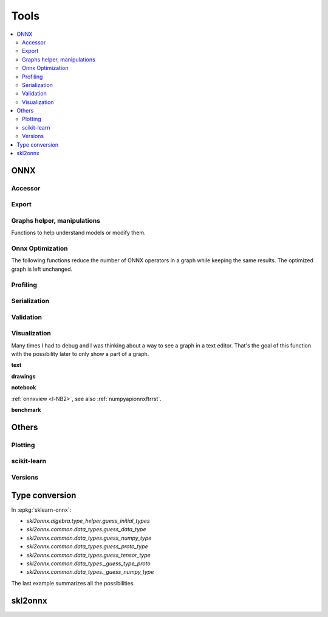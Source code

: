 
=====
Tools
=====

.. contents::
    :local:

ONNX
====

Accessor
++++++++

.. autosignature:: mlprodict.onnx_tools.onnx_tools.find_node_input_name

.. autosignature:: mlprodict.onnx_tools.onnx_tools.find_node_name

.. autosignature:: mlprodict.onnx_tools.onnx_tools.insert_node

Export
++++++

.. autosignature:: mlprodict.onnx_tools.onnx_export.export2numpy

.. autosignature:: mlprodict.onnx_tools.onnx_export.export2onnx

.. autosignature:: mlprodict.onnx_tools.onnx_export.export2tf2onnx

Graphs helper, manipulations
++++++++++++++++++++++++++++

Functions to help understand models or modify them.

.. autosignature:: mlprodict.tools.model_info.analyze_model

.. autosignature:: mlprodict.onnx_tools.onnx_manipulations.insert_results_into_onnx

.. autosignature:: mlprodict.onnx_tools.onnx_manipulations.enumerate_model_node_outputs

.. autosignature:: mlprodict.tools.code_helper.make_callable

.. autosignature:: mlprodict.onnx_tools.model_checker.onnx_shaker

.. autosignature:: mlprodict.onnx_tools.optim.onnx_helper.onnx_statistics

.. autosignature:: mlprodict.onnx_tools.onnx_manipulations.select_model_inputs_outputs

.. autosignature:: mlprodict.testing.verify_code.verify_code

.. autosignature:: mlprodict.testing.script_testing.verify_script

Onnx Optimization
+++++++++++++++++

The following functions reduce the number of ONNX operators in a graph
while keeping the same results. The optimized graph
is left unchanged.

.. autosignature:: mlprodict.onnx_tools.onnx_tools.ensure_topological_order

.. autosignature:: mlprodict.onnx_tools.onnx_manipulations.onnx_rename_names

.. autosignature:: mlprodict.onnx_tools.optim.onnx_optimisation.onnx_remove_node

.. autosignature:: mlprodict.onnx_tools.optim._main_onnx_optim.onnx_optimisations

.. autosignature:: mlprodict.onnx_tools.optim.onnx_optimisation_identity.onnx_remove_node_identity

.. autosignature:: mlprodict.onnx_tools.optim.onnx_optimisation_redundant.onnx_remove_node_redundant

.. autosignature:: mlprodict.onnx_tools.optim.onnx_optimisation_unused.onnx_remove_node_unused

Profiling
+++++++++

.. autosignature:: mlprodict.tools.ort_wrapper.prepare_c_profiling

Serialization
+++++++++++++

.. autosignature:: mlprodict.onnx_tools.onnx2py_helper.from_bytes

.. autosignature:: mlprodict.onnx_tools.onnx2py_helper.to_bytes

Validation
++++++++++

.. autosignature:: mlprodict.onnxrt.validate.validate.enumerate_validated_operator_opsets

.. autosignature:: mlprodict.onnx_tools.model_checker.onnx_shaker

.. autosignature:: mlprodict.onnxrt.validate.side_by_side.side_by_side_by_values

.. autosignature:: mlprodict.onnxrt.validate.validate_summary.summary_report

Visualization
+++++++++++++

Many times I had to debug and I was thinking about a way to see
a graph in a text editor. That's the goal of this function with
the possibility later to only show a part of a graph.

**text**

.. autosignature:: mlprodict.plotting.text_plot.onnx_simple_text_plot

.. autosignature:: mlprodict.plotting.text_plot.onnx_text_plot

.. autosignature:: mlprodict.plotting.text_plot.onnx_text_plot_tree

**drawings**

.. autosignature:: mlprodict.plotting.plotting_onnx.plot_onnx

**notebook**

:ref:`onnxview <l-NB2>`, see also :ref:`numpyapionnxftrrst`.

**benchmark**

.. autosignature:: mlprodict.plotting.plot_validate_benchmark

Others
======

Plotting
++++++++

.. autosignature:: mlprodict.plotting.plotting_benchmark.plot_benchmark_metrics

.. autosignature:: mlprodict.onnxrt.doc.nb_helper.onnxview

.. autosignature:: mlprodict.plotting.plotting_validate_graph.plot_validate_benchmark

scikit-learn
++++++++++++

.. autosignature:: mlprodict.grammar_sklearn.g_sklearn_main.sklearn2graph

Versions
++++++++

.. autosignature:: mlprodict.tools.asv_options_helper.get_ir_version_from_onnx

.. autosignature:: mlprodict.tools.asv_options_helper.get_opset_number_from_onnx

Type conversion
===============

.. autosignature:: mlprodict.onnx_conv.convert.guess_initial_types

.. autosignature:: mlprodict.onnx_tools.onnx2py_helper.guess_numpy_type_from_string

.. autosignature:: mlprodict.onnx_tools.onnx2py_helper.guess_numpy_type_from_dtype

.. autosignature:: mlprodict.onnx_tools.onnx2py_helper.guess_proto_dtype

.. autosignature:: mlprodict.onnx_tools.onnx2py_helper.guess_proto_dtype_name

.. autosignature:: mlprodict.onnx_tools.onnx2py_helper.guess_dtype

In :epkg:`sklearn-onnx`:

* `skl2onnx.algebra.type_helper.guess_initial_types`
* `skl2onnx.common.data_types.guess_data_type`
* `skl2onnx.common.data_types.guess_numpy_type`
* `skl2onnx.common.data_types.guess_proto_type`
* `skl2onnx.common.data_types.guess_tensor_type`
* `skl2onnx.common.data_types._guess_type_proto`
* `skl2onnx.common.data_types._guess_numpy_type`

The last example summarizes all the possibilities.

.. runpython::
    :showcode:
    :process:

    import numpy
    from onnx import TensorProto

    from skl2onnx.algebra.type_helper import guess_initial_types
    from skl2onnx.common.data_types import guess_data_type
    from skl2onnx.common.data_types import guess_numpy_type
    from skl2onnx.common.data_types import guess_proto_type
    from skl2onnx.common.data_types import guess_tensor_type
    from skl2onnx.common.data_types import _guess_type_proto
    from skl2onnx.common.data_types import _guess_numpy_type
    from skl2onnx.common.data_types import DoubleTensorType

    from mlprodict.onnx_conv.convert import guess_initial_types as guess_initial_types_mlprodict
    from mlprodict.onnx_tools.onnx2py_helper import guess_numpy_type_from_string
    from mlprodict.onnx_tools.onnx2py_helper import guess_numpy_type_from_dtype
    from mlprodict.onnx_tools.onnx2py_helper import guess_proto_dtype
    from mlprodict.onnx_tools.onnx2py_helper import guess_proto_dtype_name
    from mlprodict.onnx_tools.onnx2py_helper import guess_dtype

    def guess_initial_types0(t):
        return guess_initial_types(numpy.array([[0, 1]], dtype=t), None)

    def guess_initial_types1(t):
        return guess_initial_types(None, [('X', t)])

    def guess_initial_types_mlprodict0(t):
        return guess_initial_types_mlprodict(numpy.array([[0, 1]], dtype=t), None)

    def guess_initial_types_mlprodict1(t):
        return guess_initial_types_mlprodict(None, [('X', t)])

    def _guess_type_proto1(t):
        return _guess_type_proto(t, [None, 4])

    def _guess_numpy_type1(t):
        return _guess_numpy_type(t, [None, 4])

    fcts = [guess_initial_types0, guess_initial_types1,
            guess_data_type, guess_numpy_type,
            guess_proto_type, guess_tensor_type,
            _guess_type_proto1,
            _guess_numpy_type1,
            guess_initial_types_mlprodict0,
            guess_initial_types_mlprodict1,
            guess_numpy_type_from_string,
            guess_numpy_type_from_dtype,
            guess_proto_dtype_name, guess_dtype]

    values = [numpy.float64, float, 'double', 'tensor(double)',
              DoubleTensorType([None, 4]),
              TensorProto.DOUBLE]

    print("---SUCCESS------------")
    errors = []
    for f in fcts:
        print("")
        for v in values:
            try:
                r = f(v)
                print("%s(%r) -> %r" % (f.__name__, v, r))
            except Exception as e:
                errors.append("%s(%r) -> %r" % (f.__name__, v, e))
        errors.append("")

    print()
    print('---ERRORS-------------')
    print()
    for e in errors:
        print(e)

skl2onnx
========

.. autosignature:: mlprodict.onnx_tools.exports.skl2onnx_helper.add_onnx_graph
